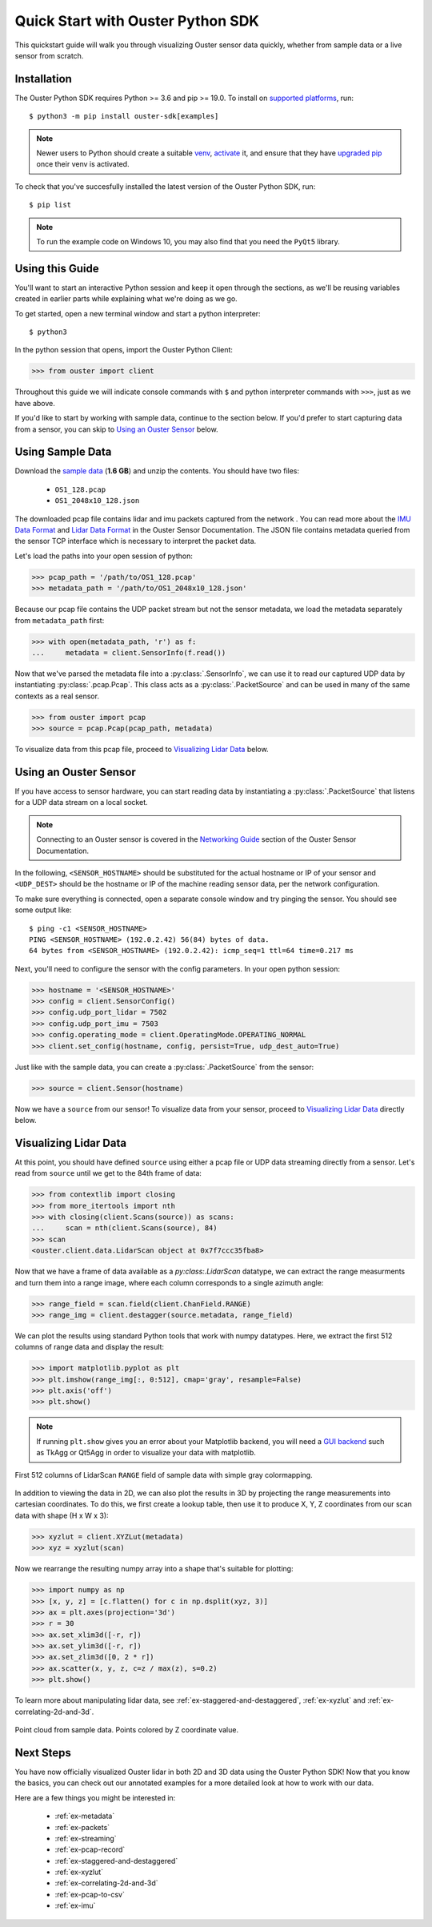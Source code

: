.. _quickstart:

==================================
Quick Start with Ouster Python SDK
==================================

This quickstart guide will walk you through visualizing Ouster sensor data quickly, whether from
sample data or a live sensor from scratch.


Installation
============

The Ouster Python SDK requires Python >= 3.6 and pip >= 19.0. To install on `supported platforms`_, run::

    $ python3 -m pip install ouster-sdk[examples]

.. note::

   Newer users to Python should create a suitable `venv`_, `activate`_ it, and ensure that they have
   `upgraded pip`_ once their venv is activated.

To check that you've succesfully installed the latest version of the Ouster Python SDK, run::
    
    $ pip list

.. note::

   To run the example code on Windows 10, you may also find that you need the ``PyQt5`` library.


.. _supported platforms: https://static.ouster.dev/sdk-docs/index.html#installation
.. _upgraded pip: https://pip.pypa.io/en/stable/installing/#upgrading-pip
.. _venv: https://packaging.python.org/guides/installing-using-pip-and-virtual-environments/#creating-a-virtual-environment
.. _activate: https://packaging.python.org/guides/installing-using-pip-and-virtual-environments/#activating-a-virtual-environment


Using this Guide
================

You'll want to start an interactive Python session and keep it open through the sections, as we'll
be reusing variables created in earlier parts while explaining what we're doing as we go.

To get started, open a new terminal window and start a python interpreter::

    $ python3

In the python session that opens, import the Ouster Python Client:

.. code:: python
    
   >>> from ouster import client

Throughout this guide we will indicate console commands with ``$`` and python interpreter commands
with ``>>>``, just as we have above.

If you'd like to start by working with sample data, continue to the section below. If you'd prefer
to start capturing data from a sensor, you can skip to `Using an Ouster Sensor`_ below.


Using Sample Data
=================

Download the `sample data`_ (**1.6 GB**) and unzip the contents. You should have two files:

  * ``OS1_128.pcap``
  * ``OS1_2048x10_128.json``

The downloaded pcap file contains lidar and imu packets captured from the network . You can read
more about the `IMU Data Format`_ and `Lidar Data Format`_ in the Ouster Sensor Documentation. The
JSON file contains metadata queried from the sensor TCP interface which is necessary to interpret
the packet data.

Let's load the paths into your open session of python:

.. code:: python

   >>> pcap_path = '/path/to/OS1_128.pcap'
   >>> metadata_path = '/path/to/OS1_2048x10_128.json'


Because our pcap file contains the UDP packet stream but not the sensor metadata, we load the
metadata separately from ``metadata_path`` first:

.. code:: python
 
   >>> with open(metadata_path, 'r') as f:
   ...     metadata = client.SensorInfo(f.read())

Now that we've parsed the metadata file into a :py:class:`.SensorInfo`, we can use it to read our
captured UDP data by instantiating :py:class:`.pcap.Pcap`. This class acts as a
:py:class:`.PacketSource` and can be used in many of the same contexts as a real sensor.

.. code:: python

    >>> from ouster import pcap
    >>> source = pcap.Pcap(pcap_path, metadata)

To visualize data from this pcap file, proceed to `Visualizing Lidar Data`_ below.


.. _sample data: https://data.ouster.io/sdk-samples/OS1/OS1_128_sample.zip
.. _Lidar Data Format: https://data.ouster.io/downloads/software-user-manual/software-user-manual-v2p0.pdf#10
.. _IMU Data Format: https://data.ouster.io/downloads/software-user-manual/software-user-manual-v2p0.pdf#13
.. _Ouster Sample Data: https://ouster.com/resources/lidar-sample-data/


Using an Ouster Sensor
======================

If you have access to sensor hardware, you can start reading data by instantiating a
:py:class:`.PacketSource` that listens for a UDP data stream on a local socket.

.. note::

   Connecting to an Ouster sensor is covered in the `Networking Guide`_ section of the Ouster
   Sensor Documentation.

In the following, ``<SENSOR_HOSTNAME>`` should be substituted for the actual hostname or IP of your
sensor and ``<UDP_DEST>`` should be the hostname or IP of the machine reading sensor data, per the
network configuration.

To make sure everything is connected, open a separate console window and try pinging the sensor. You
should see some output like::

   $ ping -c1 <SENSOR_HOSTNAME>
   PING <SENSOR_HOSTNAME> (192.0.2.42) 56(84) bytes of data.
   64 bytes from <SENSOR_HOSTNAME> (192.0.2.42): icmp_seq=1 ttl=64 time=0.217 ms

Next, you'll need to configure the sensor with the config parameters. In your open python session:

.. code:: python

   >>> hostname = '<SENSOR_HOSTNAME>'
   >>> config = client.SensorConfig()
   >>> config.udp_port_lidar = 7502
   >>> config.udp_port_imu = 7503
   >>> config.operating_mode = client.OperatingMode.OPERATING_NORMAL
   >>> client.set_config(hostname, config, persist=True, udp_dest_auto=True)

Just like with the sample data, you can create a :py:class:`.PacketSource` from the sensor:
    
.. code:: python

   >>> source = client.Sensor(hostname)

Now we have a ``source`` from our sensor! To visualize data from your sensor, proceed to
`Visualizing Lidar Data`_ directly below.


.. _Networking Guide: https://data.ouster.io/downloads/software-user-manual/software-user-manual-v2p0.pdf#64


Visualizing Lidar Data
======================

At this point, you should have defined ``source`` using either a pcap file or UDP data streaming
directly from a sensor. Let's read from ``source`` until we get to the 84th frame of data:

.. code:: python

   >>> from contextlib import closing
   >>> from more_itertools import nth
   >>> with closing(client.Scans(source)) as scans:
   ...     scan = nth(client.Scans(source), 84)
   >>> scan
   <ouster.client.data.LidarScan object at 0x7f7ccc35fba8>

Now that we have a frame of data available as a `py:class:.LidarScan` datatype, we can extract the
range measurments and turn them into a range image, where each column corresponds to a single
azimuth angle:

.. code:: python

   >>> range_field = scan.field(client.ChanField.RANGE)
   >>> range_img = client.destagger(source.metadata, range_field)

We can plot the results using standard Python tools that work with numpy datatypes. Here, we extract
the first 512 columns of range data and display the result:

.. code:: python

   >>> import matplotlib.pyplot as plt
   >>> plt.imshow(range_img[:, 0:512], cmap='gray', resample=False)
   >>> plt.axis('off')
   >>> plt.show()

.. note::
    
    If running ``plt.show`` gives you an error about your Matplotlib backend, you will need a `GUI
    backend`_ such as TkAgg or Qt5Agg in order to visualize your data with matplotlib.
.. figure:: images/lidar_scan_range_image.png
   :align: center

   First 512 columns of LidarScan ``RANGE`` field of sample data with simple gray colormapping.

In addition to viewing the data in 2D, we can also plot the results in 3D by projecting the range
measurements into cartesian coordinates.  To do this, we first create a lookup table, then use it to
produce X, Y, Z coordinates from our scan data with shape (H x W x 3):

.. code:: python

    >>> xyzlut = client.XYZLut(metadata)
    >>> xyz = xyzlut(scan)

Now we rearrange the resulting numpy array into a shape that's suitable for plotting:

.. code:: python

    >>> import numpy as np
    >>> [x, y, z] = [c.flatten() for c in np.dsplit(xyz, 3)]
    >>> ax = plt.axes(projection='3d')
    >>> r = 30
    >>> ax.set_xlim3d([-r, r])
    >>> ax.set_ylim3d([-r, r])
    >>> ax.set_zlim3d([0, 2 * r])
    >>> ax.scatter(x, y, z, c=z / max(z), s=0.2)
    >>> plt.show()

To learn more about manipulating lidar data, see :ref:`ex-staggered-and-destaggered`, :ref:`ex-xyzlut` and :ref:`ex-correlating-2d-and-3d`.

.. figure:: images/lidar_scan_xyz.png
   :align: center

   Point cloud from sample data. Points colored by Z coordinate value.


.. _GUI backend: https://matplotlib.org/stable/tutorials/introductory/usage.html#the-builtin-backends


Next Steps
==========

You have now officially visualized Ouster lidar in both 2D and 3D data using the Ouster Python SDK!
Now that you know the basics, you can check out our annotated examples for a more detailed look at
how to work with our data.

Here are a few things you might be interested in:

    * :ref:`ex-metadata`
    * :ref:`ex-packets`
    * :ref:`ex-streaming`
    * :ref:`ex-pcap-record`
    * :ref:`ex-staggered-and-destaggered`
    * :ref:`ex-xyzlut`
    * :ref:`ex-correlating-2d-and-3d`
    * :ref:`ex-pcap-to-csv`
    * :ref:`ex-imu`

